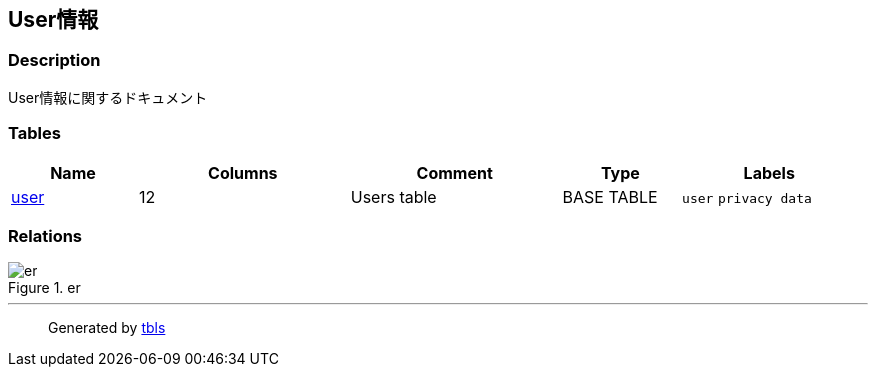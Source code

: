 == User情報

=== Description

User情報に関するドキュメント

=== Tables

[width="99%",cols="15%,25%,25%,14%,21%",options="header",]
|===
|Name |Columns |Comment |Type |Labels
|link:user.html[user] |12 |Users table |BASE TABLE |`+user+`
`+privacy data+`
|===

=== Relations

.er
image::viewpoint-0.svg[er]

'''''

____
Generated by https://github.com/k1LoW/tbls[tbls]
____
